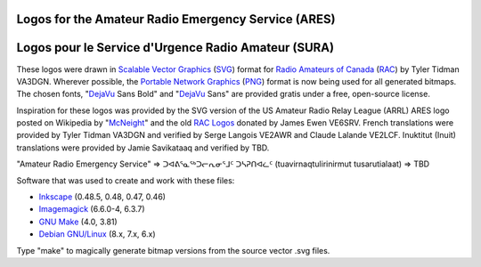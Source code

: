 Logos for the Amateur Radio Emergency Service (ARES)
====================================================

Logos pour le Service d'Urgence Radio Amateur (SURA)
====================================================


These logos were drawn in `Scalable Vector Graphics`_ (SVG_) format for `Radio
Amateurs of Canada`_ (RAC_) by Tyler Tidman VA3DGN.  Wherever possible, the
`Portable Network Graphics`_ (PNG_) format is now being used for all generated
bitmaps.  The chosen fonts, "DejaVu_ Sans Bold" and "DejaVu_ Sans" are provided
gratis under a free, open-source license.

.. _Radio Amateurs of Canada: RAC_
.. _RAC: http://rac.ca
.. _DejaVu: http://dejavu-fonts.org

.. _Scalable Vector Graphics: SVG_
.. _SVG: http://w3.org/Graphics/SVG
.. _Portable Network Graphics: PNG_
.. _PNG: http://libpng.org/pub/png

Inspiration for these logos was provided by the SVG version of the US Amateur
Radio Relay League (ARRL) ARES logo posted on Wikipedia by "McNeight_" and the
old `RAC Logos`_ donated by James Ewen VE6SRV.  French translations were
provided by Tyler Tidman VA3DGN and verified by Serge Langois VE2AWR and Claude
Lalande VE2LCF.  Inuktitut (Inuit) translations were provided by Jamie
Savikataaq and verified by TBD.

.. _RAC Logos: http://rac.ca/en/rac/services/logos
.. _McNeight: http://en.wikipedia.org/wiki/File:ARES_Color_Logo.svg

"Amateur Radio Emergency Service" =>
ᑐᐊᕕᕐᓇᕐᒃᑐᓕᕆᓂᕐᒧᑦ ᑐᓴᕈᑎᐊᓛᑦ (tuavirnaqtulirinirmut tusarutialaat) => TBD

Software that was used to create and work with these files:

* Inkscape_ (0.48.5, 0.48, 0.47, 0.46)
* Imagemagick_ (6.6.0-4, 6.3.7)
* `GNU Make`_ (4.0, 3.81)
* `Debian GNU/Linux`_ (8.x, 7.x, 6.x)

.. _Inkscape: http://inkscape.org
.. _Imagemagick: http://imagemagick.org
.. _GNU Make: http://gnu.org/software/make
.. _Debian GNU/Linux: http://debian.org

Type "make" to magically generate bitmap versions from the source vector .svg
files.
